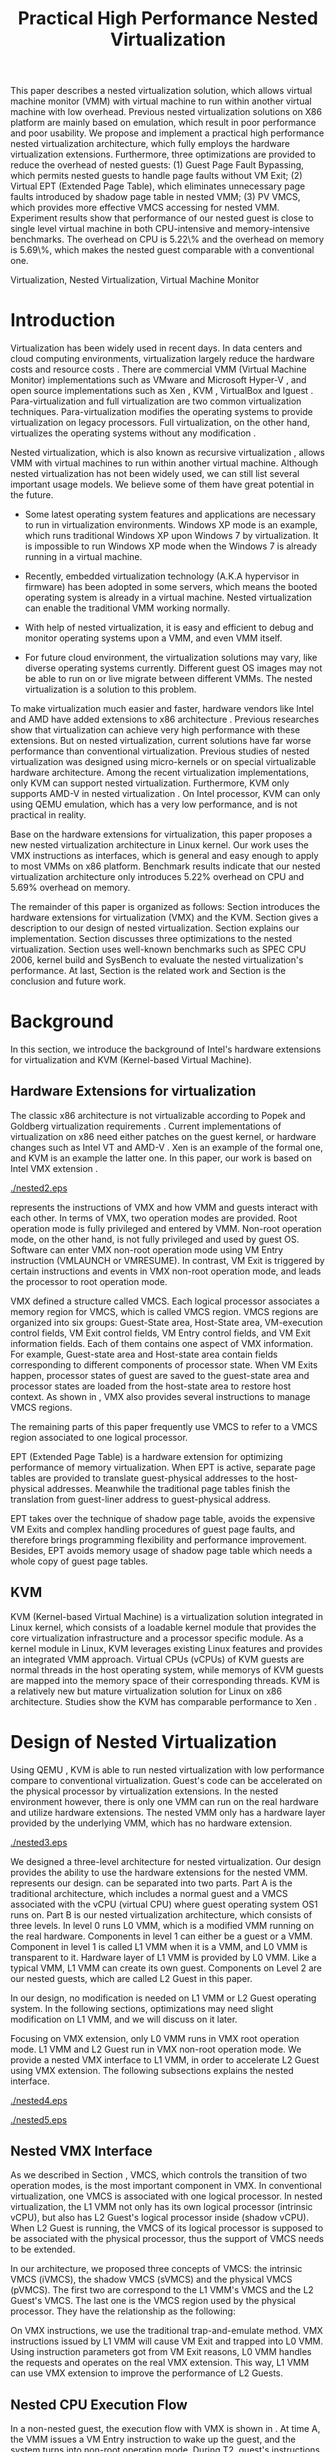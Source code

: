 #+TITLE: Practical High Performance Nested Virtualization

#+LaTeX_CLASS: ieee

#+STARTUP: showall
#+OPTIONS: author:nil
#+OPTIONS: toc:nil

#+LATEX_HEADER: \usepackage{cases}
#+LATEX_HEADER: \usepackage{graphicx}

#+LATEX_HEADER: \author{
#+LATEX_HEADER: \IEEEauthorblockN{Zhenhao Pan}
#+LATEX_HEADER: \IEEEauthorblockA{Tsinghua University\\
#+LATEX_HEADER: Email: frankpzh@gmail.com}
#+LATEX_HEADER: \and
#+LATEX_HEADER: \IEEEauthorblockN{Wei Jiang}
#+LATEX_HEADER: \IEEEauthorblockA{Tsinghua University\\
#+LATEX_HEADER: Email: jwhust@gmail.com}
#+LATEX_HEADER: \and
#+LATEX_HEADER: \IEEEauthorblockN{Yu Chen}
#+LATEX_HEADER: \IEEEauthorblockA{Tsinghua University\\
#+LATEX_HEADER: Email: yuchen@tsinghua.edu.cn}
#+LATEX_HEADER: \and
#+LATEX_HEADER: \IEEEauthorblockN{Yaozu Dong}
#+LATEX_HEADER: \IEEEauthorblockA{Intel Corp.\\
#+LATEX_HEADER: Email: eddie.dong@intel.com}
#+LATEX_HEADER: }

#+LATEX: \begin{abstract}

This paper describes a nested virtualization solution, which allows
virtual machine monitor (VMM) with virtual machine to run within
another virtual machine with low overhead. Previous nested
virtualization solutions on X86 platform are mainly based on
emulation, which result in poor performance and poor usability.  We
propose and implement a practical high performance nested
virtualization architecture, which fully employs the hardware
virtualization extensions. Furthermore, three optimizations are
provided to reduce the overhead of nested guests: (1) Guest Page Fault
Bypassing, which permits nested guests to handle page faults without
VM Exit; (2) Virtual EPT (Extended Page Table), which eliminates
unnecessary page faults introduced by shadow page table in nested VMM;
(3) PV VMCS, which provides more effective VMCS accessing for nested
VMM. Experiment results show that performance of our nested guest is
close to single level virtual machine in both CPU-intensive and
memory-intensive benchmarks. The overhead on CPU is 5.22\% and the
overhead on memory is 5.69\%, which makes the nested guest comparable
with a conventional one.
#+LATEX: \end{abstract}

#+LATEX: \begin{IEEEkeywords}

Virtualization, Nested Virtualization, Virtual Machine Monitor
#+LATEX: \end{IEEEkeywords}

* Introduction
  Virtualization has been widely used in recent days.  In data centers
  and cloud computing environments, virtualization largely reduce the
  hardware costs and resource costs
  \cite{survey-vm,view-cloud,berkeley-cloud}. There are commercial VMM
  (Virtual Machine Monitor) implementations such as VMware
  \cite{vmware} and Microsoft Hyper-V \cite{hyper-v}, and open source
  implementations such as Xen \cite{xen,xen-art},
  KVM \cite{kvm,kvm-paper}, VirtualBox \cite{vbox} and
  lguest \cite{lguest}. Para-virtualization and full virtualization
  are two common virtualization techniques. Para-virtualization
  modifies the operating systems to provide virtualization on legacy
  processors.  Full virtualization, on the other hand, virtualizes the
  operating systems without any modification \cite{intel-vt}.

  Nested virtualization, which is also known as recursive
  virtualization \cite{recur-vm}, allows VMM with virtual machines to
  run within another virtual machine. Although nested virtualization
  has not been widely used, we can still list several important usage
  models. We believe some of them have great potential in the future.

  * Some latest operating system features and applications are
    necessary to run in virtualization environments. Windows XP mode
    \cite{xp-mode} is an example, which runs traditional Windows XP
    upon Windows 7 by virtualization. It is impossible to run Windows
    XP mode when the Windows 7 is already running in a virtual
    machine.

  * Recently, embedded virtualization technology (A.K.A hypervisor in
    firmware) has been adopted in some servers, which means the booted
    operating system is already in a virtual machine. Nested
    virtualization can enable the traditional VMM working normally.

  * With help of nested virtualization, it is easy and efficient to
    debug and monitor operating systems upon a VMM, and even VMM
    itself.

  * For future cloud environment, the virtualization solutions may
    vary, like diverse operating systems currently. Different guest OS
    images may not be able to run on or live migrate \cite{lm} between
    different VMMs. The nested virtualization is a solution to this
    problem.

  To make virtualization much easier and faster, hardware vendors like
  Intel and AMD have added extensions to x86 architecture
  \cite{intel-vt,amd-v}. Previous researches
  \cite{measure-cpu-io-xen,opt-net,bridge-gap-sw-hw,compare-vt} show
  that virtualization can achieve very high performance with these
  extensions. But on nested virtualization, current solutions have far
  worse performance than conventional virtualization. Previous studies
  \cite{recur-vm,micro-vm} of nested virtualization was designed using
  micro-kernels or on special virtualizable hardware
  architecture. Among the recent virtualization implementations, only
  KVM can support nested virtualization. Furthermore, KVM only
  supports AMD-V in nested virtualization \cite{kvm-nested}. On Intel
  processor, KVM can only using QEMU \cite{qemu} emulation, which has
  a very low performance, and is not practical in reality.

  Base on the hardware extensions for virtualization, this paper
  proposes a new nested virtualization architecture in Linux
  kernel. Our work uses the VMX instructions as interfaces, which is
  general and easy enough to apply to most VMMs on x86
  platform. Benchmark results indicate that our nested virtualization
  architecture only introduces 5.22% overhead on CPU and 5.69%
  overhead on memory.

  The remainder of this paper is organized as follows: Section
  \ref{sec-2} introduces the hardware extensions for virtualization
  (VMX) and the KVM. Section \ref{sec-3} gives a description to our
  design of nested virtualization. Section \ref{sec-4} explains our
  implementation. Section \ref{sec-5} discusses three optimizations to
  the nested virtualization. Section \ref{sec-6} uses well-known
  benchmarks such as SPEC CPU 2006, kernel build and SysBench to
  evaluate the nested virtualization's performance. At last, Section
  \ref{sec-7} is the related work and Section \ref{sec-8} is the
  conclusion and future work.

* Background
  In this section, we introduce the background of Intel's hardware
  extensions for virtualization and KVM (Kernel-based Virtual Machine).

** Hardware Extensions for virtualization
   The classic x86 architecture is not virtualizable according to
   Popek and Goldberg virtualization requirements
   \cite{popek}. Current implementations of virtualization on x86 need
   either patches on the guest kernel, or hardware changes such as
   Intel VT \cite{intel-vt} and AMD-V \cite{amd-v}. Xen \cite{xen-art}
   is an example of the formal one, and KVM \cite{kvm} is an example
   the latter one. In this paper, our work is based on Intel VMX
   extension \cite{sw-manual}.

#+CAPTION: VMX instruction, interaction of VMM and Guest
#+LABEL: fig:vmx
[[./nested2.eps]]

   \figurename \ref{fig:vmx} represents the instructions of VMX and
   how VMM and guests interact with each other. In terms of VMX, two
   operation modes are provided. Root operation mode is fully
   privileged and entered by VMM. Non-root operation mode, on the
   other hand, is not fully privileged and used by guest OS. Software
   can enter VMX non-root operation mode using VM Entry instruction
   (VMLAUNCH or VMRESUME). In contrast, VM Exit is triggered by
   certain instructions and events in VMX non-root operation mode, and
   leads the processor to root operation mode.

   VMX defined a structure called VMCS. Each logical processor
   associates a memory region for VMCS, which is called VMCS
   region. VMCS regions are organized into six groups: Guest-State
   area, Host-State area, VM-execution control fields, VM Exit control
   fields, VM Entry control fields, and VM Exit information
   fields. Each of them contains one aspect of VMX information. For
   example, Guest-state area and Host-state area contain fields
   corresponding to different components of processor state.  When VM
   Exits happen, processor states of guest are saved to the
   guest-state area and processor states are loaded from the
   host-state area to restore host context. As shown in \figurename
   \ref{fig:vmx}, VMX also provides several instructions to manage
   VMCS regions.

   The remaining parts of this paper frequently use VMCS to refer to a
   VMCS region associated to one logical processor.

   EPT (Extended Page Table) \cite{sw-manual} is a hardware extension
   for optimizing performance of memory virtualization. When EPT is
   active, separate page tables are provided to translate
   guest-physical addresses to the host-physical addresses. Meanwhile
   the traditional page tables finish the translation from guest-liner
   address to guest-physical address.

   EPT takes over the technique of shadow page table, avoids the
   expensive VM Exits and complex handling procedures of guest page
   faults, and therefore brings programming flexibility and
   performance improvement. Besides, EPT avoids memory usage of shadow
   page table which needs a whole copy of guest page tables.

** KVM
   KVM (Kernel-based Virtual Machine) \cite{kvm} is a virtualization
   solution integrated in Linux kernel, which consists of a loadable
   kernel module that provides the core virtualization infrastructure
   and a processor specific module. As a kernel module in Linux, KVM
   leverages existing Linux features and provides an integrated VMM
   approach. Virtual CPUs (vCPUs) of KVM guests are normal threads in
   the host operating system, while memorys of KVM guests are mapped
   into the memory space of their corresponding threads. KVM is a
   relatively new but mature virtualization solution for Linux on x86
   architecture. Studies show the KVM has comparable performance to
   Xen \cite{quant-comp}.

* Design of Nested Virtualization
  Using QEMU \cite{qemu}, KVM is able to run nested virtualization
  with low performance compare to conventional virtualization.
  Guest's code can be accelerated on the physical processor by
  virtualization extensions. In the nested environment however, there
  is only one VMM can run on the real hardware and utilize hardware
  extensions. The nested VMM only has a hardware layer provided by the
  underlying VMM, which has no hardware extension.

#+CAPTION: Three-Level Nested Virtualization Architecture
#+LABEL: fig:threelv
[[./nested3.eps]]

  We designed a three-level architecture for nested virtualization.
  Our design provides the ability to use the hardware extensions for
  the nested VMM. \figurename \ref{fig:threelv} represents our design.
  \figurename \ref{fig:threelv} can be separated into two parts. Part
  A is the traditional architecture, which includes a normal guest and
  a VMCS associated with the vCPU (virtual CPU) where guest operating
  system OS1 runs on. Part B is our nested virtualization
  architecture, which consists of three levels.  In level 0 runs L0
  VMM, which is a modified VMM running on the real
  hardware. Components in level 1 can either be a guest or a
  VMM. Component in level 1 is called L1 VMM when it is a VMM, and L0
  VMM is transparent to it. Hardware layer of L1 VMM is provided by L0
  VMM. Like a typical VMM, L1 VMM can create its own guest. Components
  on Level 2 are our nested guests, which are called L2 Guest in this
  paper.

  In our design, no modification is needed on L1 VMM or L2 Guest
  operating system. In the following sections, optimizations may need
  slight modification on L1 VMM, and we will discuss on it later.

  Focusing on VMX extension, only L0 VMM runs in VMX root operation
  mode. L1 VMM and L2 Guest run in VMX non-root operation mode. We
  provide a nested VMX interface to L1 VMM, in order to accelerate L2
  Guest using VMX extension. The following subsections explains
  the nested interface.

#+CAPTION: Non-Nested Virtualization CPU Execution Flow
#+LABEL: fig:non-nest-flow
[[./nested4.eps]]

#+CAPTION: Nested Virtualization CPU Execution Flow
#+LABEL: fig:nest-flow
[[./nested5.eps]]

** Nested VMX Interface
   As we described in Section \ref{sec-2}, VMCS, which controls the
   transition of two operation modes, is the most important component
   in VMX. In conventional virtualization, one VMCS is associated with
   one logical processor. In nested virtualization, the L1 VMM not
   only has its own logical processor (intrinsic vCPU), but also has
   L2 Guest's logical processor inside (shadow vCPU). When L2 Guest is
   running, the VMCS of its logical processor is supposed to be
   associated with the physical processor, thus the support of VMCS
   needs to be extended.

   In our architecture, we proposed three concepts of VMCS: the
   intrinsic VMCS (iVMCS), the shadow VMCS (sVMCS) and the physical
   VMCS (pVMCS). The first two are correspond to the L1 VMM's VMCS and
   the L2 Guest's VMCS. The last one is the VMCS region used by the
   physical processor. They have the relationship as the following:

#+BEGIN_LaTeX
   \begin{numcases}{pVMCS=}
   iVMCS & When running in L1 Guest\\
   sVMCS & When running in L2 Guest
   \end{numcases}
#+END_LaTeX

   On VMX instructions, we use the traditional trap-and-emulate
   method. VMX instructions issued by L1 VMM will cause VM Exit and
   trapped into L0 VMM. Using instruction parameters got from VM Exit
   reasons, L0 VMM handles the requests and operates on the real VMX
   extension. This way, L1 VMM can use VMX extension to improve the
   performance of L2 Guests.

** Nested CPU Execution Flow
   In a non-nested guest, the execution flow with VMX is shown in
   \figurename \ref{fig:non-nest-flow}. At time A, the VMM issues a VM
   Entry instruction to wake up the guest, and the system turns into
   non-root operation mode. During T2, guest's instructions are
   executed on the physical processor directly. At time B, VM Exit
   happens, and the processor execution turns back to the VMM to
   handle the VM Exit event.

   \figurename \ref{fig:nest-flow} is the CPU execution flow in the
   nested environment, which involves three levels' interaction. At
   time A, L0 VMM issues a VM Entry to turn on L1 VMM. L1 VMM issues
   the virtual VM Entry at time B, which causes a VM Exit and the
   switch of VMCS from VMCS2(iVMCS) to VMCS21(sVMCS). At time C, L0
   VMM issues the real VM Entry which calls up L2 Guest. So far, the
   L2 Guest can get a running opportunity during T4. The L2 Guest
   keeps running on the physical processor until a virtual VM Exit
   happens at time D.

** Handling VM Exits
   The procedure of handling VM Exits from L2 Guest differs in the
   nested situation. Unlike non-nested situation, where VM Exits are
   all handled by the VMM, in the nested environment, L0 VMM needs to
   decide the handler of VM Exits. If a VM Exit is due to L0 VMM,
   shadow page faults and external IRQs for example, L0 VMM handlers
   will handle it.

   If L1 VMM is responsible for the VM Exit, L1 VMM should be turned
   on to handle it. In this situation, pVMCS needs to be switched to
   iVMCS, and a virtual VM Exit needs to be injected into L1 VMM. The
   virtual VM Exit is constructed by EXIT\_REASON in vVMCS. If the
   switch is due to virtual IRQs, a new EXIT\_REASON is generated.

   If the VM Exit is due to L2 Guest, L0 VMM will inject a virtual VM
   Exit to L1 VMM, and L1 VMM will read the VM Exit reason and inject
   it to L2 Guest. Events such as L2 page fault is handled this way.

* Implementation
  This section, we describes the implementation details of our nested
  virtualization architecture.

#+CAPTION: Nested VMCS Design
#+LABEL: fig:design
[[./nested6.eps]]

** Nested VMCS Implementation
   In nested VMCS implementation, the iVMCS for L1 VMM is in the L0
   VMM's memory space. The sVMCS is constructed by VMCS for L2 Guest
   in the L1 VMM's memory space, which is also called vVMCS. In order
   to simplify the procedure of accessing vVMCS, a copy of vVMCS is
   kept in L0 VMM's memory and synchronized with L1 VMM. \figurename
   \ref{fig:design} represents their relationships.

** Trap-and-emulation of VMX Instructions
   When L1 VMM issues a VMX instruction, it generates a VM Exit which
   is trapped by L0 VMM. A handler in L0 VMM will handle the VMX
   instructions on behalf of the L1 VMM.  These handlers take
   advantages of the real VMX extension which makes the
   performance of L2 Guest close to L1 Guest.

   Five VMCS maintenance instructions and five VMX management
   instructions are provided by VMX extension \cite{sw-manual}, and
   all of them has a corresponding handler in L0 VMM. Here we describe
   implementation details of some important instructions handlers.

*** Virtual VMPTRLD/VMPTRST Handling
    VMPTRLD \cite{sw-manual} loads the current VMCS region pointer
    from memory. The handler of VMPTRLD fetches the address of the new
    VMCS region by decoding the VM Exit reason, and synchronizes the
    L0 VMM's copy of vVMCS. For later reference, the address of the
    new VMCS region is also saved in L0 VMM. VMPTRST stores the
    current VMCS pointer into memory, and the handler is similar. The
    vVMCS in L1 VMM is synchronized with the copy in L0 VMM, and the
    saved address is returned.

*** Virtual VMCLEAR Handling
    VMCLEAR ensures all fields of VMCS are copied to VMCS region
    \cite{sw-manual}. The handler of this instruction just
    synchronizes the L0 VMM's cached copy with the vVMCS in L1 VMM's
    memory.

*** Virtual VMREAD/VMWRITE Handling
    VMREAD reads a specified VMCS field \cite{sw-manual}. The handler
    works as follows: (1) Decode VMREAD information, from the exit
    information of VM Exit. (2) Read the specified field from the L0
    VMM's vVMCS copy. (3) Save the value to the specified register in
    the exit information. The handler of VMWRITE works similar. It
    does writing on vVMCS copy instead of reading.

*** Virtual VMLAUNCH/VMRESUME Handling
    These two instructions launch or resume a guest managed by current
    VMCS and then transfer control to the guest \cite{sw-manual}. They
    are handled in the same way in nested virtualization environment.
    In \figurename \ref{fig:non-nest-flow}, "VMENTRY" and "Virtual
    VMENTRY" are examples of these two instructions. VMPTRST, VMPTRLD
    and VMCLEAR are preparations of these two instructions. The pVMCS
    differs before and after the VMRESUME. It points to iVMCS when L1
    VMM is running, and points to sVMCS when L2 Guest is running. When
    L0 VMM handles VMRESUME, the pVMCS should be switched from iVMCS
    to sVMCS. After pVMCS switching, L0 VMM can enter L2 Guest by a
    real VMRESUME instruction.

* Optimizations
  Section \ref{sec-4} introduces the implementation of our nested
  virtualization architecture. In this section we describe the
  optimizations in our work. The goal of optimizations is eliminating
  the performance gap between L2 Guest and L1 Guest. We provide 3
  optimizations including Guest Page Fault Bypassing, Virtual EPT and
  PV VMCS. The idea of these optimizations is to reduce the
  transitions between L0, L1 and L2. Transitions between the three
  layers are one of the root causes of overhead.

** Guest Page Fault Bypassing
   Page faults can occur for a variety of reasons. In some cases, page
   faults alert the VMM to an inconsistency between the page table and
   its shadow copy \cite{shadow}. In other cases, the hierarchies are
   already consistent and the page fault should be handled by the
   guest operating system. The formal cases are called shadow page
   faults and can only be handled by the VMM, while the latter cases
   do not need interceptions of VMM at all.

   The optimization of guest page fault bypassing makes the L2 Guest
   handle its own page faults without causing a VM Exit to save
   transition time. It is implemented by a feature of VMX.  VMX
   provides 2 registers in VMCS: PFEC\_MASK and PFEC\_MATCH. When the
   page fault error code (PFEC) matches these 2 registers (PFEC &
   PFEC\_MASK = PFEC\_MATCH), the page fault will be delivered through
   guest's IDT without causing a VM Exit \cite{sw-manual}. In this
   optimization, we set PFEC\_MASK and PFEC\_MATCH to 1, so that page
   faults caused by non-present pages do not cause VM Exit at all. The
   key information to separate 2 page fault cases is that the reason
   of shadow page fault cannot be non-presented pages. This way we
   only bypass page faults of L2 Guest.

   Not all page faults of L2 Guest are caused by non-presented
   pages. This optimization does not work for the page faults by
   illegal access or other reasons.  To judge the effectiveness of
   this optimization, we collect the count of page faults during a
   kernel building. KVMTrace \cite{linux-src} is a module in Linux
   kernel which can record the KVM event timestamps and event
   parameters. We use KVMTrace to count the page faults of VM Exit
   from L2 Guest.

   We separate page faults coming from L2 Guest into 3 kinds: (1) L0
   shadow page fault, which is solved by L0 directly; (2) L1 shadow
   page fault, which is injected into and handled by L1 VMM; (3) L2
   page fault, which is injected into L2 guest through L1 VMM. The
   expected effect of this optimization is reducing the count of L2
   page faults we caught.
   
#+CAPTION: Guest Page Fault Bypassing in Kernel Building
#+LABEL: fig:bypass-pf
[[./nested7.eps]]

   \figurename \ref{fig:bypass-pf} shows a 60 seconds sample of page
   fault count. In the meantime, we get a 5% performance gain during
   kernel building. The count of VM Exits caused by L2 page faults is
   reduced by 35% after the guest page fault bypassing. In the
   meanwhile, the L0 shadow page fault is increased by 6.2% due to the
   performance gain. (L2 Guest did more during 60 seconds sample)
   Because only 13.13% of page faults are L2 page faults, the
   performance gain is not as good as we expected.

** Virtual EPT Support
   EPT can largely improve guest's performance. In this optimization,
   we propose a concept of virtual EPT. Virtual EPT support is used in
   L1 VMM and works for L2 Guest's page table. Consequently, the EPT
   support provided by hardware is called host EPT.

   Host EPT is supported by KVM for a long time as we described in
   Section \ref{sec-2}. It also creates a great performance gain on
   nested virtualization. But currently, L1 VMM does not have EPT
   support. Address translation of L2 Guest has to use the shadow page
   table mechanism and causes a lot of VM Exits.

#+CAPTION: Virtual EPT Support
#+LABEL: fig:vept
[[./nested8.eps]]

   We present a full EPT interface to L1 VMM by trapping all the EPT
   events from L1 VMM, and forward them directly to the real
   hardware. Meanwhile, the hardware EPT events are injected into L1
   VMM by L0 VMM, such as EXIT\_REASON\_EPT\_VIOLATION and
   EXIT\_REASON\_EPT\_MISCONFIG. With virtual EPT, VM Exit by shadow
   page table will be significantly reduced and the performance can
   get a boost.  Notice that virtual EPT is supported only when the
   host EPT is enabled, because the virtual EPT is implemented by
   forwarding events to the host EPT. \figurename \ref{fig:vept} shows
   how the host EPT and virtual EPT work.

#+CAPTION: L1 VMM Events Breakdown
#+LABEL: tbl:vmevents
   |-----------+------------|
   | Event     | Percentage |
   |-----------+------------|
   | VMREAD    |        67% |
   | VMWRITE   |        19% |
   | Exception |         7% |
   | VMRESUME  |         6% |
   | Others    |         1% |
   |-----------+------------|

** PV VMCS
   In order to uncover the behavior of L1 VMM, we collected statistic
   information on the VMX events during kernel building. Table
   \ref{tbl:vmevents} is the breakdown of all events in L1 Guest VM
   Exit reasons. 86\% of VM Exits are due to VMREAD and VMWRITE.
   Before optimization, every time when L1 VMM accesses a vVMCS field,
   VMREAD or VMWRITE causes a transition from L1 VMM to L0 VMM, and L0
   VMM will access the field in vVMCS copy. Actually, L1 VMM has its
   own copy of vVMCS, thus it has full knowledge to perform VMREAD and
   VMWRITE by itself.

#+CAPTION: Before PV VMCS Optimization
#+LABEL: fig:before-opt
[[./nested10a.eps]]

#+CAPTION: After PV VMCS Optimization
#+LABEL: fig:after-opt
[[./nested10b.eps]]

   In order to enable vVMCS access in L1 VMM, we need to expose vVMCS
   layout and accessing method in L1 VMM. Besides, L0 VMM should be
   slightly modified too. As we mentioned in Section \ref{sec-3}, L0
   VMM holds a vVMCS copy, which is synchronized with vVMCS in L1's
   memory. This copy should be updated specifically in this
   optimization. \figurename \ref{fig:before-opt} and
   \ref{fig:after-opt} shows the PV VMCS optimization of VMREAD.

   The effect of PV VMCS varies according to different
   applications. The PV VMCS needs modifications on the L1 VMM, which
   is not applicable in some situations such as commercial
   virtualization solutions.

* Evaluation
  We have implemented the nested architecture and optimizations on
  KVM-84 \cite{linux-src}. In this section, we evaluate the
  performance of our work. We try to prove that: (1) Our solution is
  better than the nested solution of QEMU on KVM (2) With
  optimizations, the performance of our solution is close to that of
  L1 Guest on CPU and memory.

  Most evaluations have 7 situations: L1 (L1 Guest performance), QEMU
  (nested virtualization using QEMU emulation with host EPT), BASIC
  (our implementation with no optimization), Bypass (using both L1 VMM
  and L2 Guest page fault bypassing), PV VMCS (BASIC with PV VMCS),
  Host EPT (BASIC with host EPT), Host/Virtual EPT (BASIC with host
  and virtual EPT), Host/Virtual EPT + PV VMCS (BASIC with host EPT,
  virtual EPT, and PV VMCS). Our goal is to make the performance of L2
  Guest close to a normal guest (performance of L1 Guest with host
  EPT), thus some results are normalized to L1.

** Environment and benchmarks
   We performed all experiments on a server with a VT-enabled Intel
   core i7-920 and 6 GB memory. The operating systems used in our
   tests are Ubuntu 9.04. The L0 VMM's kernel is KVM-84
   \cite{linux-src} with our implementation; the L1 Guest's kernel is
   KVM-84 with no modification; and the L2 Guest uses original kernel
   of Ubuntu 9.04. To make the L2 Guest time accurate, we enabled KVM
   PV-TIMER module (CONFIG\_KVM\_CLOCK=y) in the L2 Guest kernel.

   VMX extension is used for CPU virtualization, which is the focus of
   our tests. SPEC CPU 2006 \cite{speccpu,speccpu-io} is an
   industry-standardized, CPU-intensive benchmark suite. It contains
   two test packages: CINT tests and CFP tests. Benchmarks in SPEC CPU
   2006 are derived from real world applications. They spend at least
   95% of its execution time in user space \cite{speccpu-io}.
   SysBench-CPU \cite{sysbench} uses calculation of prime numbers up
   to a specified value, and the result is valued in running time.

   In addition, we use SysBench-Memory \cite{sysbench} to measure the
   memory performance. To get I/O performance, SysBench OLTP
   \cite{sysbench} is used. OLTP stands for On-Line Transaction
   Processing. It uses SysBench to generate transactions for MySQL.

#+BEGIN_LaTeX
\begin{figure*}[htb]
\includegraphics{./nested11.eps}
\caption{SPEC CPU 2006 CINT Results}
\label{fig:spec_cint}
\end{figure*}
#+END_LaTeX

#+BEGIN_LaTeX
\begin{figure*}[htb]
\includegraphics{./nested12.eps}
\caption{SPEC CPU 2006 CFP Results}
\label{fig:spec_cfp}
\end{figure*}
#+END_LaTeX

** CPU Performance
#+CAPTION: SysBench-CPU Results
#+LABEL: tbl:sysbench-cpu
   |---------------------------------+------------|
   |                                 | Results(s) |
   |---------------------------------+------------|
   | L1                              |    36.0535 |
   | Basic                           |    38.2076 |
   | Bypass                          |    38.7977 |
   | Host EPT                        |    40.7520 |
   | Host EPT + Virtual EPT          |    38.4142 |
   | PV VMCS                         |    37.8735 |
   | PV VMCS, Host EPT + Virtual EPT |    37.9351 |
   | QEMU                            |   785.7888 |
   |---------------------------------+------------|

   The results of SysBench-CPU is presented in Table
   \ref{tbl:sysbench-cpu}. Differences between Basic situation and
   situations with optimizations are quite small, and they are about
   21 times better than QEMU. In the situation of Host/virtual EPT and
   PV VMCS, L2 Guest introduces 5.22% overhead compare to L1 Guest.

   Our VMX interface enables the L2 Guest's instruction execute on the
   physical CPU directly. In a CPU-intensive benchmark like
   SysBench-CPU, the overhead of an additional level is quite small.

   SPEC CPU 2006 on QEMU nested environment has very low performance,
   and some benchmarks fail to get a result. Here we only provide
   bzip2 and gcc results in Table \ref{tbl:cpu2006}, which shows that
   the QEMU nested virtualization can only get about 5% of a L1
   Guest's performance.

#+CAPTION: QEMU Nested SPEC CPU 2006 Results
#+LABEL: tbl:cpu2006
   |-------+-----+-------|
   |       |  L1 |  QEMU |
   |-------+-----+-------|
   | bzip2 | 756 | 11872 |
   | gcc   | 420 |  8109 |
   |-------+-----+-------|

   \figurename \ref{fig:spec_cint} shows 12 results of CINT
   benchmarks, and \figurename \ref{fig:spec_cfp} shows the results of
   CFP benchmarks. These results are normalized to L1 Guest's
   results. Compare to SysBench-CPU, SPEC CPU 2006 is a mixed
   benchmark, which consists of CPU workload, memory workload and a
   little bit of I/O workload. The effects of optimizations varies
   between different tests.

*** Effect of virtual EPT
    Virtual EPT works extremely well in some of the benchmarks,
    including gcc in CINT, soplex and tonto in CFP. After an
    investigation on these benchmarks, we figure out that these
    benchmarks perform many memory allocations and deallocations
    \cite{speccpu-mem-footprint}. These activities lead to page table
    changes, and therefore provide bad results with shadow page
    table. In the following subsection, we will discuss performance of
    shadow page table in detail.

    Also, virtual EPT does not work in some cases, including sjeng,
    xalancbmk in CINT and bwaves, zeusmp and lbm in CFP. The
    performance of Intel EPT has lower performance under under: (1)
    little MMU activity (2) high TLB miss rate \cite{perf-ept}. And,
    all these benchmarks have relatively higher TLB miss rate
    \cite{speccpu-perf-counter}, together with few memory
    allocation/deallocation activities \cite{speccpu-mem-footprint}.

*** Effect of PV VMCS !
    Actually, PV VMCS is a tradeoff that works only when the frequency
    of VMREAD and VMWRITE is high enough. In a rare case, the
    synchronization cost of vVMCS is larger than the performance gain,
    this optimization will get worse result. The test of libquantum in
    CINT is an example. PV VMCS works for it, but does not work when
    virtual EPT is also applied. The reason of it is that virtual EPT
    will significantly reduce the VMREAD/VMWRITE caused by page
    faults, and PV VMCS will not work as good as before. Similar
    results can be found in the test of PF-Bench following.

   In conclusion, L2 Guest with optimizations can achieve 88.08% of L1
   Guest in CINT benchmarks and 85.68% of L2 Guest in CFP benchmarks,
   which means 13.53% and 16.71% overhead.

** Memory Performance
#+CAPTION: SysBench-Memory Results
#+LABEL: tbl:sysbench-mem
   |---------------------------------+------------|
   |                                 | Results(s) |
   |---------------------------------+------------|
   | L1                              |    54.1131 |
   | Basic                           |    57.6744 |
   | Bypass                          |    57.3680 |
   | Host EPT                        |    57.3903 |
   | Host EPT + Virtual EPT          |    57.3920 |
   | PV VMCS                         |    56.6564 |
   | PV VMCS, Host EPT + Virtual EPT |    56.5042 |
   | QEMU                            |   647.9132 |
   |---------------------------------+------------|

   Table \ref{tbl:sysbench-mem} shows the result of
   SysBench-Memory. Similar to SysBench-CPU results, Basic situation
   and optimized situation vary slightly. Also, they defeat QEMU by
   about 11 times because of the VMX interface. The best result of
   SysBench-Memory presents 5.69% overhead compare to L1 Guest.

#+CAPTION: PF-Bench Results
#+LABEL: tbl:pfbench
   |---------------------------------+------------|
   |                                 | Results(s) |
   |---------------------------------+------------|
   | L0 Performance                  |       1.37 |
   | L1                              |      23.85 |
   | Basic                           |     501.01 |
   | Bypass                          |     470.25 |
   | Host EPT                        |     358.98 |
   | Host EPT + Virtual EPT          |       2.39 |
   | PV VMCS                         |      71.01 |
   | PV VMCS, Host EPT + Virtual EPT |        5.6 |
   | QEMU                            |      35.90 |
   |---------------------------------+------------|

   In order to measure our optimization effort on page faults, we
   designed a micro-benchmark called PF-Bench, which keeps generating
   page faults when its running. Page faults in L2 Guest without any
   optimization are heavy. Each of them triggers several VM Exits and
   VM Entries, and lets the CPU go back-and-forth between L0 VMM and
   L1 VMM. When L2 Guest is handling page faults, it modifies the page
   table, and triggers a L1 shadow page fault. When the memory pages
   of L2 Guest page faults are also absent from L1 VMM's page table,
   they trigger another page faults of L1 VMM. Furthermore, L1 VMM can
   also trigger L0 shadow page faults when it is modifying its page
   table. Every page fault from L2 Guest triggers a page fault chain,
   which cost much CPU time.

   The results are given as running time in Table
   \ref{tbl:pfbench}. Bypass works for page faults of L2 Guest. It
   eliminates the back-and-forth of L2 Guest page fault, and has a
   6.54% performance gain. Host EPT works for L0 shadow page faults,
   and it has an acceleration of 39.56%. PV VMCS largely reduces the
   cost of VM Entry and VM Exit between L1 VMM and L2 Guest, and has a
   speedup of 605.55%. The best optimization is virtual EPT, it can
   achieve 150+ times better performance. The result of QEMU is better
   than Basic, and even better than several optimized situations such
   as Bypass and Host EPT. This is because QEMU does not use shadow
   page table, and avoids the heavy work of back-and-forth between
   levels.

** I/O Performance
#+CAPTION: SysBench-OLTP Results
#+LABEL: tbl:sysbench-oltp
   |---------------------------------+--------------|
   |                                 | Results(t/s) |
   |---------------------------------+--------------|
   | L1                              |          535 |
   | Basic                           |        13.92 |
   | Bypass                          |        16.34 |
   | Host EPT                        |        16.19 |
   | Host EPT + Virtual EPT          |        44.38 |
   | PV VMCS                         |        19.12 |
   | PV VMCS, Host EPT + Virtual EPT |        48.96 |
   | QEMU                            |        13.23 |
   |---------------------------------+--------------|

   Table \ref{tbl:sysbench-oltp} is the test results of SysBench OLTP
   benchmark. The performance of L2 Guest is only 10% of the L1
   Guest's. The low performance of I/O in L2 is understandable, since
   all the I/O operations needs back-and-forth between 3 levels just
   like the situation of page fault. However, the best optimization
   result is 3.7 times better than the QEMU nested.

   In this paper, we do not explicitly optimize the I/O
   performance. The OLTP test uses emulated I/O, which depends on IRQ
   injection and foreign memory accessing. They are heavy in L1 VMM,
   because they all need interception of L0 VMM. Optimizations on them
   are listed as future work.

* Related Work
  Nested virtualization (A.K.A recursive virtualization) has a history
  of more than 30 years. In 1976, the Kernelized VM/370 was able to
  run a VMM recursively in a virtual machine but suffered from
  performance \cite{sysbench}. A study by Hugh et al. \cite{recur-vm}
  proposes a computer system with recursive virtual machine
  architecture, whose central idea is the ability of any process to
  define a new virtual memory within its own virtual memory. Base on
  this idea, Bryan et al. \cite{micro-vm} use the micro-kernel to
  propose a novel approach to develop a software-based virtualizable
  architecture called Fluke. Fluke allows recursive virtual machine,
  and can easily deploy arbitrary level of nested virtual machines.

  Blue Pill \cite{bluepill} is targeted for security in Windows. It is
  a thin VMM to control the OS and is responsible for controlling
  "interesting" events inside the guest OS. Nested virtualization is
  one of the features it supports, and is implemented on AMD SVM. IBM
  z/VM \cite{zvm} VMM also supports running a nested z/VM operating
  system, but is intended only for testing purposes, and do not care
  much about the performance \cite{ibm-vm-faculty}.

  The turtles project \cite{turtles} is a recent solution for nested
  virtualization. It has different idea with us. It multiplexes
  multiple levels of virtualization into one level on CPU
  virtualization. On memory virtualization, it uses an idea of
  multi-dimensional page table. Compare to their evaluation, we get a
  similar performance overhead.

* Conclusions and Future Work
  Nested virtualization can can be used in several usage models such
  as debugging and live migration. In this paper we present the
  design, implementation and evaluation of a three-level nested
  virtualization architecture for practical high performance nested
  virtualization. We have minimized the overhead caused by the
  additional level by three optimizations. The evaluation demonstrates
  that the our implementation introduces 5.22% overhead on CPU and
  5.69% overhead on memory, and is close to a conventional one.

  The I/O performance of our solution is relatively low compared to a
  conventional guest, and optimizing it is the most relevant future
  work. I/O virtualization bypassing which bypasses an I/O device in
  L1 VMM to L0 VMM is a potential optimization. Direct access to I/O
  devices for L2 Guests can also be a solution. In addition,
  supporting SMP is another future work, which needs to deal with
  problems such as vCPU migration. The live migration of L2 Guest to
  other L1 VMM and L0 VMM on the same physical machine is also an
  interesting future work.

#+LATEX: \section*{Acknowledgments}
  This work has been supported by National High-Tech Research and
  Development Plan of China under Grant No.2009AA010000,
  N0.2007AA01Z177 and National Natural Science Foundation of China
  under Grant No.90718040.

#+LATEX: \bibliographystyle{IEEEtran}
#+LATEX: \bibliography{nested}

* Comments                                                        :noexport:
** Review 2.1
  > *** Summary of the paper: Summary of the paper

  The paper implements a mechanism for nested virtualization in KVM.

  > *** Paper Evaluation: What are the major issues addressed in the paper? Do you consider them important?

  Comment on the degree of novelty, creativity, impact, and technical
  depth in the paper. What are the major reasons to accept the paper?
  What are the most important reasons NOT to accept the paper?

  The novelty of this work is low, as the methods for nested
  virtualization are already known in the virtualization
  community. The optimizations are useful and interesting hacks, but
  are not major research contributions.

  > *** Relevance to the conference: <b> The focus of HiPC 2010 is on
        current research in all areas of high performance computing
        including design and analysis of parallel and distributed
        systems, embedded systems, and their applications in
        scientific, engineering, and commercial areas. Please rank the
        relevance of the reviewed work to the theme of the
        conference. Note that this rating is independent of the
        overall rating.</b>

  Good (4)

  > *** Technical soundness: How would you score the technical merits
  of the paper?

  Good (4)

  > *** Originality: Originality level of the contribution?

  Weak (2)

  > *** Quality of the presentation: Readability, English, graphics, etc.

  Weak (2)

  > *** Level of confidence: What is your level of confidence/expertise for this review?

  Strong (5)

  > *** Recommendation: Your overall rating

  Weak Reject (2)

  > *** Detailed Comments: Please provide detailed comments that will
        be helpful to the TPC for assessing the paper. Also provide
        feedback to the authors.

  Nested virtualization is already been implemented in Xen and I
  believe KVM developers are working on it as well. Google search for
  "kvm nested virtualization" brings up various mailing list threads.

  The virtualization of VMCS is a straight-forward way of implementing
  nested virtualization, and involves more engineering than research.

  The paper looks at nested virtualization as just two-level
  virtualization, rather recursive virtualization to infinity. There
  is no discussion on how you would run a three-level nested
  virtualization. Optimizations like guest page-fault bypassing will
  need to be re-worked in this case. Perhaps, three-level nested
  virtualization is not useful, but discussion on how to handle it is
  important.

  Overall, this is good engineering work, and It would be nice to see
  distillation of the core systems ideas for nested virtualization.

** Review 2.2
  > *** Summary of the paper: Summary of the paper

  This paper describes the design and implementation of an nested
  Virtualization system based on the Intel VMX intstruction set. This
  allows a virtual machine created with KVM to use a second
  virtualization layer, without resorting to purely software solutions
  such as QEMU. There are several reasons for wanting nested
  virtualization, including debugging of virtualization systems.

  > *** Paper Evaluation: What are the major issues addressed in the
        paper? Do you consider them important?

  Comment on the degree of novelty, creativity, impact, and technical
  depth in the paper. What are the major reasons to accept the paper?
  What are the most important reasons NOT to accept the paper?

  > *** Relevance to the conference: <b> The focus of HiPC 2010 is on
        current research in all areas of high performance computing
        including design and analysis of parallel and distributed
        systems, embedded systems, and their applications in
        scientific, engineering, and commercial areas. Please rank the
        relevance of the reviewed work to the theme of the
        conference. Note that this rating is independent of the
        overall rating.</b>

  Weak (2)

  > *** Technical soundness: How would you score the technical merits
        of the paper?

  Normal (3)

  > *** Originality: Originality level of the contribution?

  Weak (2)

  > *** Quality of the presentation: Readability, English, graphics,
        etc.

  Poor (1)

  > *** Level of confidence: What is your level of
        confidence/expertise for this review?

  Normal (3)

  > *** Recommendation: Your overall rating

  Weak Reject (2)

  > *** Detailed Comments: Please provide detailed comments that will
        be helpful to the TPC for assessing the paper. Also provide
        feedback to the authors.

  Although the topic of nested virtualization is an interesting one in
  itself, the low level of the presentation, including language and
  structure of the paper, make it difficult to read this paper.

  The paper seems to describe mostly an engineering effort to get
  nested virtualization to work, not scientific research. A clear
  listing of all contributions would significantly improve this paper.

  The KVM people have been working on nested virtualization too, both
  for ATI
  (http://avikivity.blogspot.com/2008/09/nested-svm-virtualization-for-kvm.html)
  and Intel
  (http://avikivity.blogspot.com/2009/09/nested-vmx-support-coming-to-kvm.html)
  architectures, further strengthening the impression this is a
  software engineering problem.

  Minor comment: Some of the acronyms used are never introduced.

** Review 2.3
  > *** Summary of the paper: Summary of the paper

  The authors propose a new three-level nested virtualization
  architecture in Linux kernel, minimizing the overhead caused by the
  additional virtualization level with optimizations.

  > *** Paper Evaluation: What are the major issues addressed in the
        paper? Do you consider them important?

  Comment on the degree of novelty, creativity, impact, and technical
  depth in the paper. What are the major reasons to accept the paper?
  What are the most important reasons NOT to accept the paper?

  The major issue of the paper is the topic of vitualization and the
  prosed optizations.

  The discussion of the research is not clear, there are a lot of
  informations but there is a lack of objectivity in the presentations
  of the results.

  > *** Relevance to the conference: <b> The focus of HiPC 2010 is on
        current research in all areas of high performance computing
        including design and analysis of parallel and distributed
        systems, embedded systems, and their applications in
        scientific, engineering, and commercial areas. Please rank the
        relevance of the reviewed work to the theme of the
        conference. Note that this rating is independent of the
        overall rating.</b>

  Good (4)

  > *** Technical soundness: How would you score the technical merits
        of the paper?

  Normal (3)

  > *** Originality: Originality level of the contribution?

  Good (4)

  > *** Quality of the presentation: Readability, English, graphics, etc.

  Normal (3)

  > *** Level of confidence: What is your level of confidence/expertise for this review?

  Good (4)

  > *** Recommendation: Your overall rating

  Weak Reject (2)

  > *** Detailed Comments: Please provide detailed comments that will
        be helpful to the TPC for assessing the paper. Also provide
        feedback to the authors.

  The authors discuss an old but important subject, virtualization,
  that now is returning with the multi-core architectures.

  In the section V it is presented the evaluation of the proposed
  nested virtualization with suggested optimizations for CPU tests,
  Memory tests and I/O tests . For the I/O mesurements the authors
  informs that "due the limit of time" they "haven't optimized" So the
  proposed optimizations where not used on this test.

  As we mentioned above, the paper discusses an important topic but
  there is a lack on the discussion of the research and on the
  presentation of the paper that the authors have to correct.

** REVIEW 1.1
   OVERALL RATING: 2 (accept (I would be happy accepting this paper, but
   I wouldn't fight for it))
   REVIEWER'S CONFIDENCE: 2 (medium)
   Originality: 4 (good (top 25%, but not top 10%))
   Technical Merit: 4 (good (top 25%, but not top 10%))
   Readability: 3 (fair (top 50%, but not top 25%))
   Relevance to Conference: 5 (excellent (top 10%))
   Candidate for Best Full Paper?: 2 (no)
   Candidate for Best Short Paper?: 2 (no)
   Candidate for Best Student  Full Paper?: 2 (no)
   Candidate for Best Student Short Paper?: 2 (no)

   - not compliant to conference style
   - english could be improved, e.g. sometimes 'a' missing
   - the third level structuring of 3.2 could be removed
   - check text in Figure 7
   - Especially Chapter 4 got many illustrations/tables: (a) could be
   reduced in size and (b) described a bit more (c) many partly
   removed/combined
   - good evaluations
   - remove thanks to reviewers rather mentioning your funding organizations

** REVIEW 1.2
   OVERALL RATING: -1 (weak reject (This paper is too weak for this conference))
   REVIEWER'S CONFIDENCE: 2 (medium)
   Originality: 3 (fair (top 50%, but not top 25%))
   Technical Merit: 4 (good (top 25%, but not top 10%))
   Readability: 2 (poor (bottom 50%, but not bottom 10%))
   Relevance to Conference: 2 (poor (bottom 50%, but not bottom 10%))
   Candidate for Best Full Paper?: 2 (no)
   Candidate for Best Short Paper?: 2 (no)
   Candidate for Best Student  Full Paper?: 2 (no)
   Candidate for Best Student Short Paper?: 2 (no)

   This paper targets the problem of nested virtualization. The
   authors have implemented 3 types of optimizations and have
   conducted experiments using standard benchmark. Some of the results
   are convincing regarding the fact that their optimizations can
   improve the performance of nested VMs. I feel that there are three
   problems with this paper:

   1) The presentation could be largely improved, as described in my
   comments hereafter.

   2) The experimental results could be analyzed more in depth. It
   would be nice if the authors had some idea of why some benchmarks
   benefit so much more from their optimization than others. For
   instance, why are the results for gcc in Figure 10 so incredibly
   different from other results? Why are the FP results in Figure 11
   so different from the INT results in Figure 10? What is special
   about these 7 benchmarks that perform so well using the authors'
   optimizations? I understand that it's difficult to have a definite
   explanation for each results, but at least some attempt should be
   made. It seems that looking at VMM logs would yield at least some
   hints. The paper could have used 2 more pages to explore the
   results more in depth and still be within the page limit. Also,
   results in Table 2 are obtained with a page-fault benchmark, and
   the only given details are "written by ourselves." This is not
   enough and the reader needs to know what this benchmark does.
   Section 5.4 does not give all results for the SysBench-Memory
   results.  This is a bit jarring. For one of the memory benchmark we
   have Table 3, and for the other one the text just says "The result
   is 94.62%". We don't even know which optimizations are used (i.e.,
   which of the 5 versions).  Figures 10 and 11 show results for 6
   versions (the 5 + the original). Table 3 shows results for 5
   versions, including one that's not in the figures.  This
   discrepancy is not explained/justified.  Similarly, Tables 4 and 5
   shows results for bypass and EPT, but not for PV VMCS. Overall, all
   these discrepancy have a very distracting effect. So, to summarize,
   the results are not sufficiently explained and their presentations
   have inconsistencies.

   3) This is basically a hard-core Operating Systems paper, and in
   this sense is not completely on-topic for the HPDC conference,
   which is about high-performance and distributed
   computing. Obviously virtualization has become an enabling
   technology for HPC, but the paper doesn't make much link with HPC
   or with Distributed Computing.

   Regarding 1) above, there are many problems that could be
   fixed. The description of the Nested Virtualization Design
   (Section 3) should be much clearer. The whole system is complicated
   due to the different levels, so it is important that the
   description be crystal clear.  Clearly, the authors are not native
   English speakers. Unfortunately, the English needs to be extremely
   tight for the content of Section 3 to be palatable. Also, the
   authors should better explain some of the existing VMM system. For
   instance, it would be nice to have a sentence explaining what
   VMENTRY and VMEXIT is. More generally, the paper throughout
   references system features / instructions of existing VM systems,
   and these should be introduced better for readers who are not
   familiar with the inner workings of VMM systems and hardware
   support for them. So, overall, the most technical parts of the
   paper are difficult to read and understand, although the overall
   approach used by the authors is understandable. With 2 extra pages,
   the authors could have explain things better.  I provide other
   detailed comments below:

   - Section 3.1 talks about time T2 in relationship with Figure 3, but
   there is no T2 in Figure 3.
  
   - In Section 4, a hint for future work regarding I/O is given and
   says "the possible solution could be direct I/O for L2 Guest". This
   should be reworded and explained better, i.e., "giving direct
   access to I/O devices for L2 Guests".

   - In Section 4, it is said that the experimental results are
   obtained on a system that's described in Section 5.1. This is a
   very odd forward reference. Typical one describes the system, and
   then in a later section say that the system is the same as the one
   described previously.

   - In Section 4.1, the sentence "If guest page fault bypassing...."
   is much too long and must be broken up in at least 2 sentences.

   - A very distracting thing in the paper is that Tables are often
   first referenced out of order. For instance, Table 2 is discussed
   before Table 1. Table 6 is referenced before Tables 3, 4, and 5.
   This must be fixed.

   - The last paragraph of Section 4.2 is just very confusing and
   unclear. In fact, it is not clear what the message of Section 4.2
   is, and by the end of it the reader doesn't have a clear idea of
   what the conclusion is. Furthermore, the last paragraph talks about
   EPT, which is only described in Section 4.2. Clearly, the two
   optimizations are not independent, which makes them a bit difficult
   to describe, but the paper doesn't really do a good job and
   addressing this difficulty. The last sentence of the section is
   also not enough: "results are not as expected.". More explanation
   is needed.

   - Although section 4.2.1 is supposed to be about Host EPT, it talks
   a lot about Virtual EPT, which is supposed to be the topic of
   Section 4.2.2.

   - Perhaps I missed it, but I don't think the text
   references/explains Figure 9.

** REVIEW 1.3
   OVERALL RATING: 1 (weak accept (I would be OK with accepting this paper))
   REVIEWER'S CONFIDENCE: 3 (high)
   Originality: 3 (fair (top 50%, but not top 25%))
   Technical Merit: 4 (good (top 25%, but not top 10%))
   Readability: 2 (poor (bottom 50%, but not bottom 10%))
   Relevance to Conference: 5 (excellent (top 10%))
   Candidate for Best Full Paper?: 2 (no)
   Candidate for Best Short Paper?: 2 (no)
   Candidate for Best Student  Full Paper?: 2 (no)
   Candidate for Best Student Short Paper?: 2 (no)

   This paper describes the design and implementation of nested
   virtualization using Linux KVM. The paper provides details of
   several optimizations, and performance shows results show
   significant improvement for a nested guest operating system
   relative to first-level guest operating system.

   Overall this paper is organized well, but it is very hard to
   read. The paper needs significant editing for grammar, wording, and
   some organization (like the ordering and placement of figures and
   tables). The authors do a reasonable job motivating the problem
   they are trying to solve, although it is not clear whether the
   solution they offer addresses their motivation for running Windows
   XP inside Windows 7. The need for nested virtualization to do
   hypervisor debugging and monitoring is an interesting one, but
   probably not very compelling.

   The claim that hardware virtualization support is required to
   achieve good performance is too broad. Performance of applications
   in a virtualized environment depend on several factors, including
   the VMM, the guest OS, and that application itself. There are some
   situations where hardware support actually degrades performance.

   The background information on hardware support for virtualization
   and KVM provides a reasonable amount of technical detail. The
   description of the nested virtualization design in Section 3 is
   hard to follow, but the techniques proposed all seem relatively
   straightforward.

   The performance evaluation is limited to SPEC benchmarks, and the
   discussion of the results is somewhat limited. It would be very
   interesting to know why the gcc, milc, soplex, and tonto benchmarks
   behave as they do. As is, there is little insight that is
   communicated by the performance evaluation section.

   The lack of related work in nested virtualization is somewhat
   surprising, as this does not seem like a relatively novel
   concept. The introduction cites several examples of the benefits
   for nested virtualization, so it is surprising that there is no
   related work associated with these projects. The paper could also
   be improved by discussing how general the proposed solution is. It
   is probably safe to assume that the proposed mechanisms would work
   for AMD and other VMMs, but some discussion of that would be nice.
